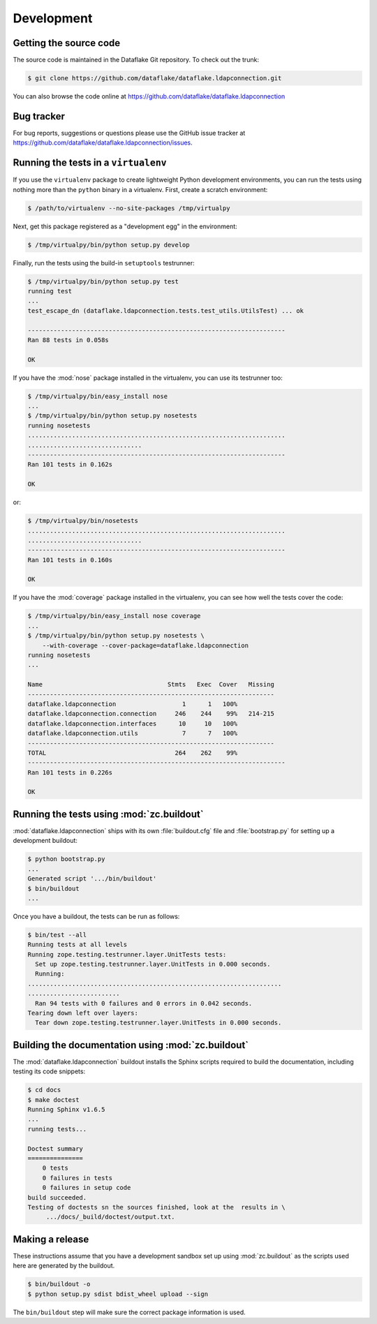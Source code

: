 =============
 Development
=============

Getting the source code
=======================
The source code is maintained in the Dataflake Git 
repository. To check out the trunk:

.. code-block:: sh

  $ git clone https://github.com/dataflake/dataflake.ldapconnection.git

You can also browse the code online at 
https://github.com/dataflake/dataflake.ldapconnection


Bug tracker
===========
For bug reports, suggestions or questions please use the 
GitHub issue tracker at 
https://github.com/dataflake/dataflake.ldapconnection/issues.


Running the tests in a ``virtualenv``
=====================================
If you use the ``virtualenv`` package to create lightweight Python
development environments, you can run the tests using nothing more
than the ``python`` binary in a virtualenv.  First, create a scratch
environment:

.. code-block:: sh

   $ /path/to/virtualenv --no-site-packages /tmp/virtualpy

Next, get this package registered as a "development egg" in the
environment:

.. code-block:: sh

   $ /tmp/virtualpy/bin/python setup.py develop

Finally, run the tests using the build-in ``setuptools`` testrunner:

.. code-block:: sh

   $ /tmp/virtualpy/bin/python setup.py test
   running test
   ...
   test_escape_dn (dataflake.ldapconnection.tests.test_utils.UtilsTest) ... ok
   
   ----------------------------------------------------------------------
   Ran 88 tests in 0.058s
   
   OK

If you have the :mod:`nose` package installed in the virtualenv, you can
use its testrunner too:

.. code-block:: sh

   $ /tmp/virtualpy/bin/easy_install nose
   ...
   $ /tmp/virtualpy/bin/python setup.py nosetests
   running nosetests
   ......................................................................
   ...............................
   ----------------------------------------------------------------------
   Ran 101 tests in 0.162s

   OK

or:

.. code-block:: sh

   $ /tmp/virtualpy/bin/nosetests
   ......................................................................
   ...............................
   ----------------------------------------------------------------------
   Ran 101 tests in 0.160s

   OK

If you have the :mod:`coverage` package installed in the virtualenv,
you can see how well the tests cover the code:

.. code-block:: sh

   $ /tmp/virtualpy/bin/easy_install nose coverage
   ...
   $ /tmp/virtualpy/bin/python setup.py nosetests \
       --with-coverage --cover-package=dataflake.ldapconnection
   running nosetests
   ...

   Name                                  Stmts   Exec  Cover   Missing
   -------------------------------------------------------------------
   dataflake.ldapconnection                  1      1   100%   
   dataflake.ldapconnection.connection     246    244    99%   214-215
   dataflake.ldapconnection.interfaces      10     10   100%   
   dataflake.ldapconnection.utils            7      7   100%   
   -------------------------------------------------------------------
   TOTAL                                   264    262    99%   
   ----------------------------------------------------------------------
   Ran 101 tests in 0.226s

   OK


Running the tests using  :mod:`zc.buildout`
===========================================
:mod:`dataflake.ldapconnection` ships with its own :file:`buildout.cfg` file and
:file:`bootstrap.py` for setting up a development buildout:

.. code-block:: sh

  $ python bootstrap.py
  ...
  Generated script '.../bin/buildout'
  $ bin/buildout
  ...

Once you have a buildout, the tests can be run as follows:

.. code-block:: sh

   $ bin/test --all
   Running tests at all levels
   Running zope.testing.testrunner.layer.UnitTests tests:
     Set up zope.testing.testrunner.layer.UnitTests in 0.000 seconds.
     Running:
   .....................................................................
   .........................
     Ran 94 tests with 0 failures and 0 errors in 0.042 seconds.
   Tearing down left over layers:
     Tear down zope.testing.testrunner.layer.UnitTests in 0.000 seconds.


Building the documentation using :mod:`zc.buildout`
===================================================
The :mod:`dataflake.ldapconnection` buildout installs the Sphinx 
scripts required to build the documentation, including testing 
its code snippets:

.. code-block:: sh

    $ cd docs
    $ make doctest
    Running Sphinx v1.6.5
    ...
    running tests...

    Doctest summary
    ===============
        0 tests
        0 failures in tests
        0 failures in setup code
    build succeeded.
    Testing of doctests sn the sources finished, look at the  results in \
         .../docs/_build/doctest/output.txt.


Making a release
================
These instructions assume that you have a development sandbox set 
up using :mod:`zc.buildout` as the scripts used here are generated 
by the buildout.

.. code-block:: sh

  $ bin/buildout -o
  $ python setup.py sdist bdist_wheel upload --sign

The ``bin/buildout`` step will make sure the correct package information 
is used.


